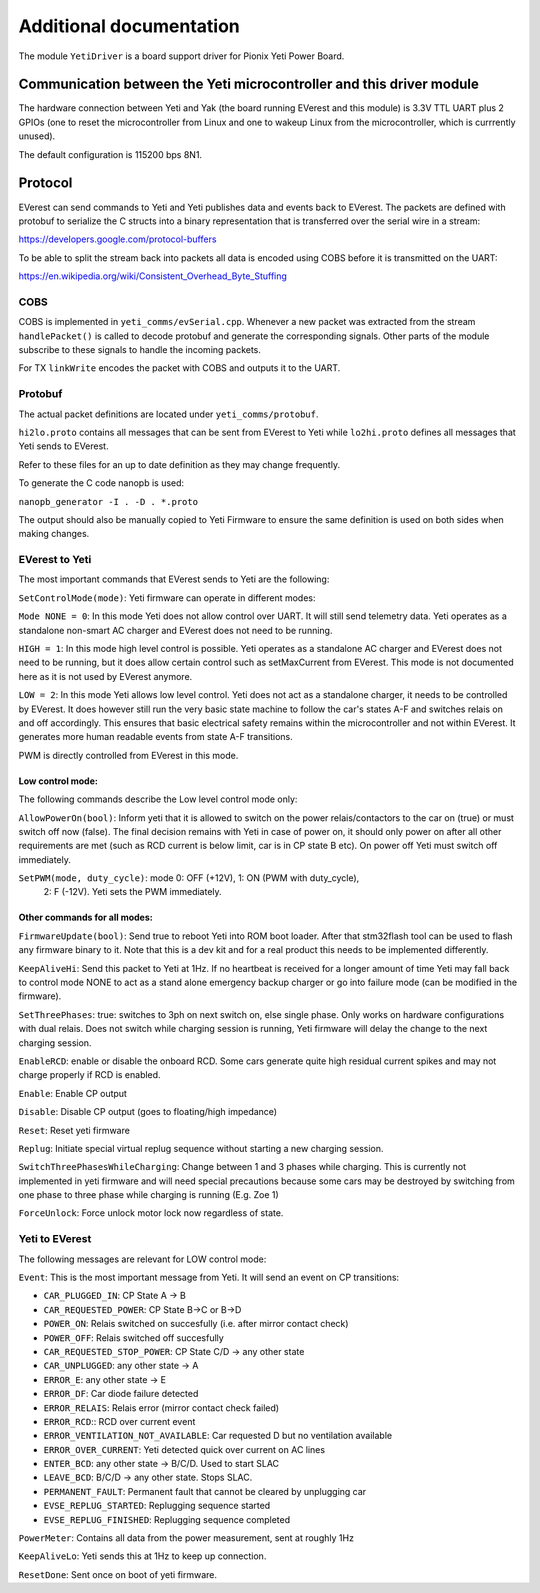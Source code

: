 .. This file will be included in the autogenerated module documentation.
    Please keep the headline and insert your documentation below.

************************
Additional documentation
************************

The module ``YetiDriver`` is a board support driver for Pionix Yeti Power
Board.

Communication between the Yeti microcontroller and this driver module
=====================================================================

The hardware connection between Yeti and Yak (the board running EVerest and
this module) is 3.3V TTL UART plus 2 GPIOs (one to reset the microcontroller
from Linux and one to wakeup Linux from the microcontroller, which is 
currrently unused).

The default configuration is 115200 bps 8N1.

Protocol
========

EVerest can send commands to Yeti and Yeti publishes data and events back
to EVerest. The packets are defined with protobuf to serialize the C structs
into a binary representation that is transferred over the serial wire in a 
stream:

https://developers.google.com/protocol-buffers

To be able to split the stream back into packets all data is encoded using COBS
before it is transmitted on the UART:

https://en.wikipedia.org/wiki/Consistent_Overhead_Byte_Stuffing

COBS
----

COBS is implemented in ``yeti_comms/evSerial.cpp``. Whenever a new packet
was extracted from the stream ``handlePacket()`` is called to decode protobuf
and generate the corresponding signals. 
Other parts of the module subscribe to these signals to handle the incoming 
packets.

For TX ``linkWrite`` encodes the packet with COBS and outputs it to the UART.

Protobuf
--------

The actual packet definitions are located under ``yeti_comms/protobuf``.

``hi2lo.proto`` contains all messages that can be sent from EVerest to Yeti
while ``lo2hi.proto`` defines all messages that Yeti sends to EVerest.

Refer to these files for an up to date definition as they may change 
frequently.

To generate the C code nanopb is used:

``nanopb_generator -I . -D . *.proto``

The output should also be manually copied to Yeti Firmware to ensure the same
definition is used on both sides when making changes.

EVerest to Yeti
---------------

The most important commands that EVerest sends to Yeti are the following:

``SetControlMode(mode)``: Yeti firmware can operate in different modes:

``Mode NONE = 0``: In this mode Yeti does not allow control over UART. It will
still send telemetry data. Yeti operates as a standalone non-smart AC charger
and EVerest does not need to be running.

``HIGH = 1``: In this mode high level control is possible.
Yeti operates as a standalone AC charger and EVerest does not need to be 
running, but it does allow certain control such as setMaxCurrent from EVerest.
This mode is not documented here as it is not used by EVerest anymore.

``LOW = 2``: In this mode Yeti allows low level control. Yeti does not act
as a standalone charger, it needs to be controlled by EVerest. It does however
still run the very basic state machine to follow the car's states A-F and
switches relais on and off accordingly. This ensures that basic electrical
safety remains within the microcontroller and not within EVerest. 
It generates more human readable events from state A-F transitions.

PWM is directly controlled from EVerest in this mode.

Low control mode:
_________________

The following commands describe the Low level control mode only:

``AllowPowerOn(bool)``: Inform yeti that it is allowed to switch on the power 
relais/contactors to the car on (true) or must switch off now (false). The 
final decision remains with Yeti in case of power on, it should only power on
after all other requirements are met (such as RCD current is below limit,
car is in CP state B etc). On power off Yeti must switch off immediately.

``SetPWM(mode, duty_cycle)``: mode 0: OFF (+12V), 1: ON (PWM with duty_cycle),
 2: F (-12V). Yeti sets the PWM immediately.


Other commands for all modes:
_____________________________

``FirmwareUpdate(bool)``: Send true to reboot Yeti into ROM boot loader. 
After that stm32flash tool can be used to flash any firmware binary to it.
Note that this is a dev kit and for a real product this needs to be implemented
differently.

``KeepAliveHi``: Send this packet to Yeti at 1Hz. If no heartbeat is received
for a longer amount of time Yeti may fall back to control mode NONE to act
as a stand alone emergency backup charger or go into failure mode (can be 
modified in the firmware).

``SetThreePhases``: true: switches to 3ph on next switch on, else single phase.
Only works on hardware configurations with dual relais. Does not switch while
charging session is running, Yeti firmware will delay the change to the next
charging session.

``EnableRCD``: enable or disable the onboard RCD. Some cars generate quite high
residual current spikes and may not charge properly if RCD is enabled.

``Enable``: Enable CP output

``Disable``: Disable CP output (goes to floating/high impedance)

``Reset``: Reset yeti firmware

``Replug``: Initiate special virtual replug sequence without starting a new
charging session.

``SwitchThreePhasesWhileCharging``: Change between 1 and 3 phases while
charging. This is currently not implemented in yeti firmware and will need
special precautions because some cars may be destroyed by switching from one
phase to three phase while charging is running (E.g. Zoe 1)

``ForceUnlock``: Force unlock motor lock now regardless of state.

Yeti to EVerest
---------------

The following messages are relevant for LOW control mode:

``Event``: This is the most important message from Yeti. It will send an event
on CP transitions:

* ``CAR_PLUGGED_IN``: CP State A -> B
* ``CAR_REQUESTED_POWER``: CP State B->C or B->D
* ``POWER_ON``: Relais switched on succesfully (i.e. after mirror contact check)
* ``POWER_OFF``: Relais switched off succesfully
* ``CAR_REQUESTED_STOP_POWER``: CP State C/D -> any other state
* ``CAR_UNPLUGGED``: any other state -> A
* ``ERROR_E``: any other state -> E
* ``ERROR_DF``: Car diode failure detected
* ``ERROR_RELAIS``: Relais error (mirror contact check failed)
* ``ERROR_RCD``:: RCD over current event
* ``ERROR_VENTILATION_NOT_AVAILABLE``: Car requested D but no ventilation available
* ``ERROR_OVER_CURRENT``: Yeti detected quick over current on AC lines
* ``ENTER_BCD``: any other state -> B/C/D. Used to start SLAC
* ``LEAVE_BCD``: B/C/D -> any other state. Stops SLAC.
* ``PERMANENT_FAULT``: Permanent fault that cannot be cleared by unplugging car
* ``EVSE_REPLUG_STARTED``: Replugging sequence started
* ``EVSE_REPLUG_FINISHED``: Replugging sequence completed

``PowerMeter``: Contains all data from the power measurement, sent at roughly
1Hz

``KeepAliveLo``: Yeti sends this at 1Hz to keep up connection.

``ResetDone``: Sent once on boot of yeti firmware.

